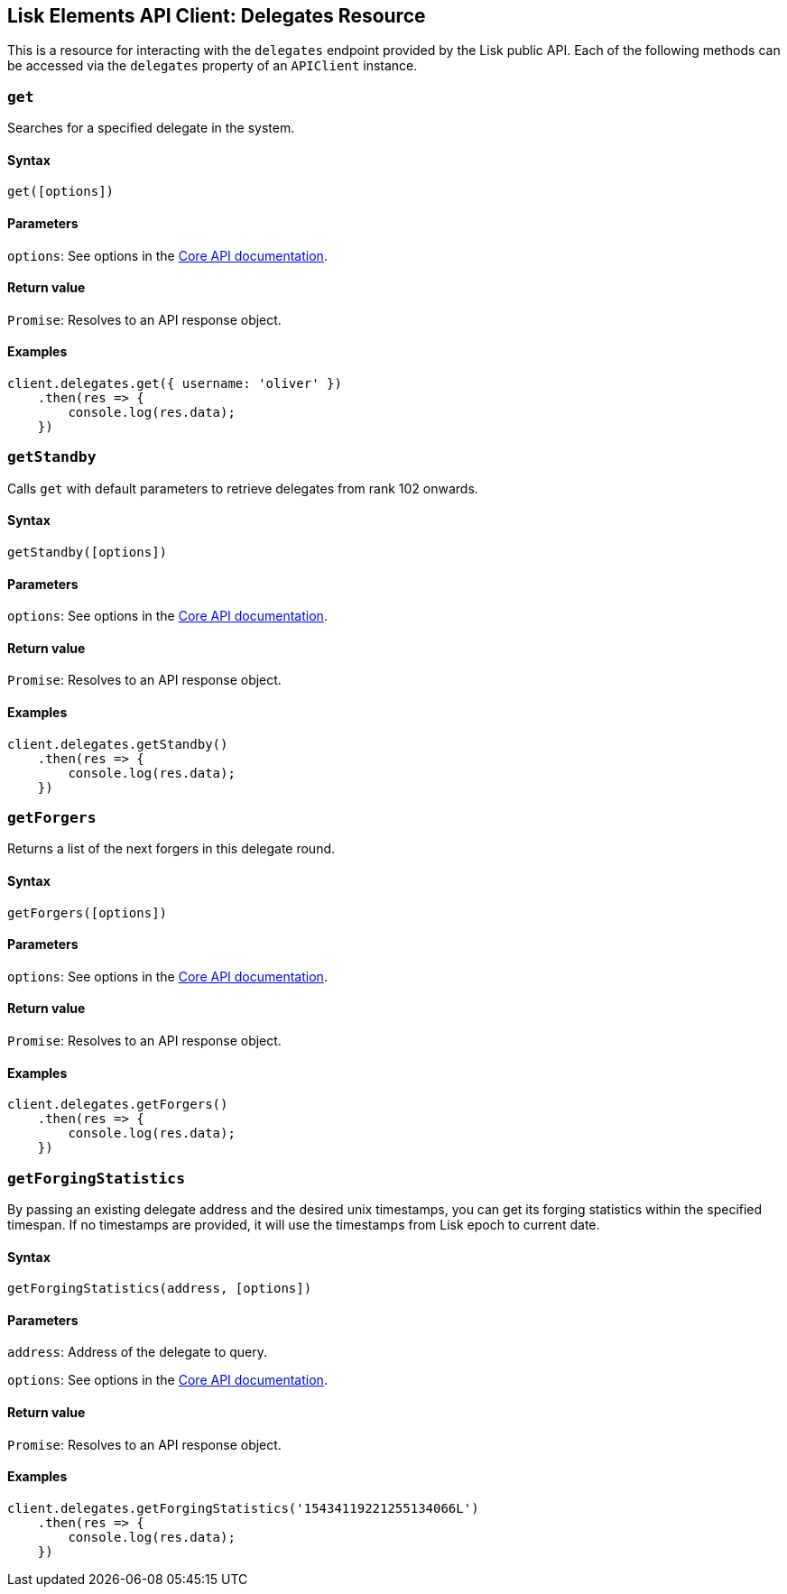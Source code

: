 == Lisk Elements API Client: Delegates Resource

This is a resource for interacting with the `+delegates+` endpoint
provided by the Lisk public API. Each of the following methods can be
accessed via the `+delegates+` property of an `+APIClient+` instance.

=== `+get+`

Searches for a specified delegate in the system.

==== Syntax

[source,js]
----
get([options])
----

==== Parameters

`+options+`: See options in the
link:/lisk-core/user-guide/api/1-0/1-0.json[Core API documentation].

==== Return value

`+Promise+`: Resolves to an API response object.

==== Examples

[source,js]
----
client.delegates.get({ username: 'oliver' })
    .then(res => {
        console.log(res.data);
    })
----

=== `+getStandby+`

Calls `+get+` with default parameters to retrieve delegates from rank
102 onwards.

==== Syntax

[source,js]
----
getStandby([options])
----

==== Parameters

`+options+`: See options in the
link:/lisk-core/user-guide/api/1-0/1-0.json[Core API documentation].

==== Return value

`+Promise+`: Resolves to an API response object.

==== Examples

[source,js]
----
client.delegates.getStandby()
    .then(res => {
        console.log(res.data);
    })
----

=== `+getForgers+`

Returns a list of the next forgers in this delegate round.

==== Syntax

[source,js]
----
getForgers([options])
----

==== Parameters

`+options+`: See options in the
link:/lisk-core/user-guide/api/1-0/1-0.json[Core API documentation].

==== Return value

`+Promise+`: Resolves to an API response object.

==== Examples

[source,js]
----
client.delegates.getForgers()
    .then(res => {
        console.log(res.data);
    })
----

=== `+getForgingStatistics+`

By passing an existing delegate address and the desired unix timestamps,
you can get its forging statistics within the specified timespan. If no
timestamps are provided, it will use the timestamps from Lisk epoch to
current date.

==== Syntax

[source,js]
----
getForgingStatistics(address, [options])
----

==== Parameters

`+address+`: Address of the delegate to query.

`+options+`: See options in the
link:/lisk-core/user-guide/api/1-0/1-0.json[Core API documentation].

==== Return value

`+Promise+`: Resolves to an API response object.

==== Examples

[source,js]
----
client.delegates.getForgingStatistics('15434119221255134066L')
    .then(res => {
        console.log(res.data);
    })
----
